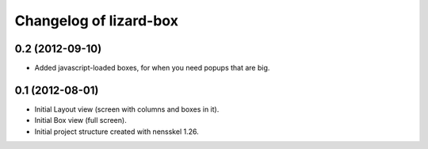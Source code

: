 Changelog of lizard-box
===================================================


0.2 (2012-09-10)
----------------

- Added javascript-loaded boxes, for when you need popups that are
  big.


0.1 (2012-08-01)
----------------

- Initial Layout view (screen with columns and boxes in it).

- Initial Box view (full screen).

- Initial project structure created with nensskel 1.26.
